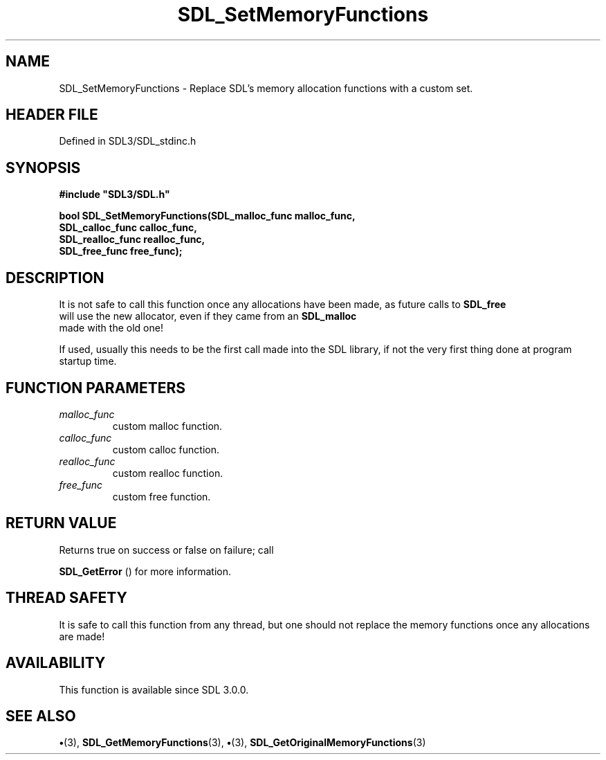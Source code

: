 .\" This manpage content is licensed under Creative Commons
.\"  Attribution 4.0 International (CC BY 4.0)
.\"   https://creativecommons.org/licenses/by/4.0/
.\" This manpage was generated from SDL's wiki page for SDL_SetMemoryFunctions:
.\"   https://wiki.libsdl.org/SDL_SetMemoryFunctions
.\" Generated with SDL/build-scripts/wikiheaders.pl
.\"  revision SDL-preview-3.1.3
.\" Please report issues in this manpage's content at:
.\"   https://github.com/libsdl-org/sdlwiki/issues/new
.\" Please report issues in the generation of this manpage from the wiki at:
.\"   https://github.com/libsdl-org/SDL/issues/new?title=Misgenerated%20manpage%20for%20SDL_SetMemoryFunctions
.\" SDL can be found at https://libsdl.org/
.de URL
\$2 \(laURL: \$1 \(ra\$3
..
.if \n[.g] .mso www.tmac
.TH SDL_SetMemoryFunctions 3 "SDL 3.1.3" "Simple Directmedia Layer" "SDL3 FUNCTIONS"
.SH NAME
SDL_SetMemoryFunctions \- Replace SDL's memory allocation functions with a custom set\[char46]
.SH HEADER FILE
Defined in SDL3/SDL_stdinc\[char46]h

.SH SYNOPSIS
.nf
.B #include \(dqSDL3/SDL.h\(dq
.PP
.BI "bool SDL_SetMemoryFunctions(SDL_malloc_func malloc_func,
.BI "                                SDL_calloc_func calloc_func,
.BI "                                SDL_realloc_func realloc_func,
.BI "                                SDL_free_func free_func);
.fi
.SH DESCRIPTION
It is not safe to call this function once any allocations have been made,
as future calls to 
.BR SDL_free
 will use the new allocator, even if
they came from an 
.BR SDL_malloc
 made with the old one!

If used, usually this needs to be the first call made into the SDL library,
if not the very first thing done at program startup time\[char46]

.SH FUNCTION PARAMETERS
.TP
.I malloc_func
custom malloc function\[char46]
.TP
.I calloc_func
custom calloc function\[char46]
.TP
.I realloc_func
custom realloc function\[char46]
.TP
.I free_func
custom free function\[char46]
.SH RETURN VALUE
Returns true on success or false on failure; call

.BR SDL_GetError
() for more information\[char46]

.SH THREAD SAFETY
It is safe to call this function from any thread, but one should not
replace the memory functions once any allocations are made!

.SH AVAILABILITY
This function is available since SDL 3\[char46]0\[char46]0\[char46]

.SH SEE ALSO
.BR \(bu (3),
.BR SDL_GetMemoryFunctions (3),
.BR \(bu (3),
.BR SDL_GetOriginalMemoryFunctions (3)
